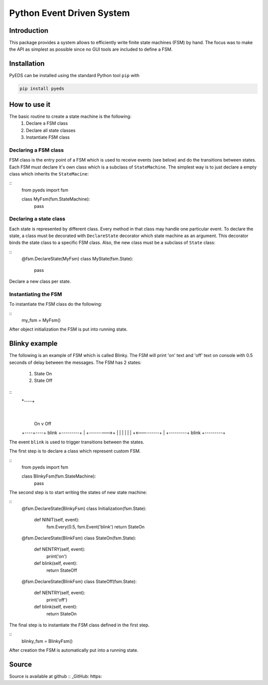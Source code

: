 Python Event Driven System
==========================

Introduction
------------

This package provides a system allows to efficiently write finite state machines 
(FSM) by hand. The focus was to make the API as simplest as possible since no 
GUI tools are included to define a FSM.

Installation
------------

PyEDS can be installed using the standard Python tool ``pip`` with

.. code-block:: bash

    pip install pyeds
    

How to use it
-------------

The basic routine to create a state machine is the following:
 1. Declare a FSM class 
 2. Declare all state classes
 3. Instantiate FSM class
 
Declaring a FSM class
^^^^^^^^^^^^^^^^^^^^^

FSM class is the entry point of a FSM which is used to receive events (see 
below) and do the transitions between states. Each FSM must declare it's own 
class which is a subclass of ``StateMachine``. The simplest way is to just
declare a empty class which inherits the ``StateMacine``:

:: 
    from pyeds import fsm
    
    class MyFsm(fsm.StateMachine):
        pass
        
   
Declaring a state class
^^^^^^^^^^^^^^^^^^^^^^^

Each state is represented by different class. Every method in that class may 
handle one particular event. To declare the state, a class must be decorated 
with ``DeclareState`` decorator which state machine as an argument. This 
decorator binds the state class to a specific FSM class. Also, the new class
must be a subclass of ``State`` class:

::
    @fsm.DeclareState(MyFsm)
    class MyState(fsm.State):
        pass
        
Declare a new class per state.
    
Instantiating the FSM
^^^^^^^^^^^^^^^^^^^^^

To instantiate the FSM class do the following:

::
    my_fsm = MyFsm()
    
After object initialization the FSM is put into running state.

Blinky example
--------------

The following is an example of FSM which is called Blinky. The FSM will print 
'on' text and 'off' text on console with 0.5 seconds of delay between the 
messages. The FSM has 2 states:

  1. State On
  2. State Off
 
::   
    *----+
         |
     On  v                Off
    +----+----+  blink   +---------+
    |         +--------->+         |
    |         |          |         |
    |         +<---------+         |
    +---------+  blink   +---------+


The event ``blink`` is used to trigger transitions between the states.

The first step is to declare a class which represent custom FSM.

::
    from pyeds import fsm
    
    class BlinkyFsm(fsm.StateMachine):
        pass

The second step is to start writing the states of new state machine:

::
    @fsm.DeclareState(BlinkyFsm)
    class Initialization(fsm.State):
        def NINIT(self, event):
            fsm.Every(0.5, fsm.Event('blink')
            return StateOn
            
    @fsm.DeclareState(BlinkFsm)
    class StateOn(fsm.State):
        def NENTRY(self, event):
            print('on')
            
        def blink(self, event):
            return StateOff
            
    @fsm.DeclareState(BlinkFsm)
    class StateOff(fsm.State):
        def NENTRY(self, event):
            print('off')
                
        def blink(self, event):
            return StateOn

The final step is to instantiate the FSM class defined in the first step.

::
    blinky_fsm = BlinkyFsm()

After creation the FSM is automatically put into a running state.

Source
------

Source is available at github
:: _GitHub: https:
